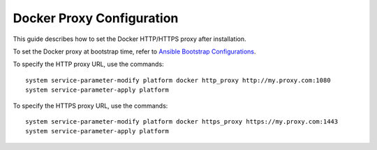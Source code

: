 ==========================
Docker Proxy Configuration
==========================

This guide describes how to set the Docker HTTP/HTTPS proxy after installation.

To set the Docker proxy at bootstrap time, refer to
`Ansible Bootstrap Configurations <https://docs.starlingx.io/deploy_install_guides/r3_release/ansible_bootstrap_configs.html#docker-proxy>`_.

To specify the HTTP proxy URL, use the commands:

::

    system service-parameter-modify platform docker http_proxy http://my.proxy.com:1080
    system service-parameter-apply platform

To specify the HTTPS proxy URL, use the commands:

::

    system service-parameter-modify platform docker https_proxy https://my.proxy.com:1443
    system service-parameter-apply platform
